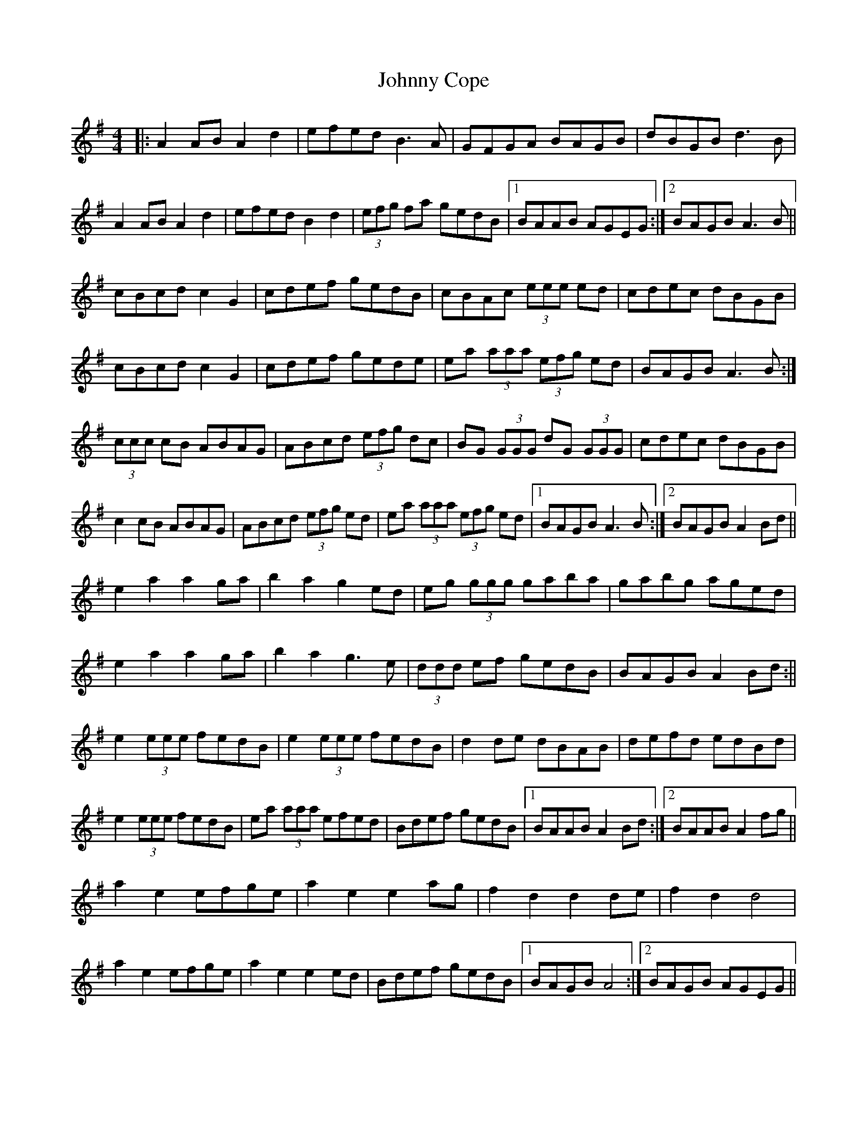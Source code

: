 X: 1
T: Johnny Cope
Z: dafydd
S: https://thesession.org/tunes/4953#setting4953
R: hornpipe
M: 4/4
L: 1/8
K: Ador
|:A2 AB A2d2|efed B3A|GFGA BAGB|dBGB d3B|
A2 AB A2d2|efed B2d2|(3efg fa gedB|1BAAB AGEG:|2BAGB A3B||
cBcd c2G2|cdef gedB|cBAc (3eee ed|cdec dBGB|
cBcd c2G2|cdef gede|ea (3aaa (3efg ed|BAGB A3B:|
(3ccc cB ABAG|ABcd (3efg dc|BG (3GGG dG (3GGG|cdec dBGB|
c2 cB ABAG|ABcd (3efg ed|ea (3aaa (3efg ed|1BAGB A3B:|2BAGB A2 Bd||
e2a2 a2 ga|b2a2g2 ed|eg (3ggg gaba|gabg aged|
e2a2a2 ga|b2a2 g3 e|(3ddd ef gedB|BAGB A2 Bd:||
e2 (3eee fedB|e2 (3eee fedB|d2 de dBAB|defd edBd|
e2 (3eee fedB|ea (3aaa efed|Bdef gedB|1BAAB A2 Bd:|2BAAB A2 fg||
a2e2 efge|a2e2e2 ag|f2d2 d2 de|f2d2 d4|
a2e2 efge|a2e2e2 ed|Bdef gedB|1BAGB A4:|2BAGB AGEG||
